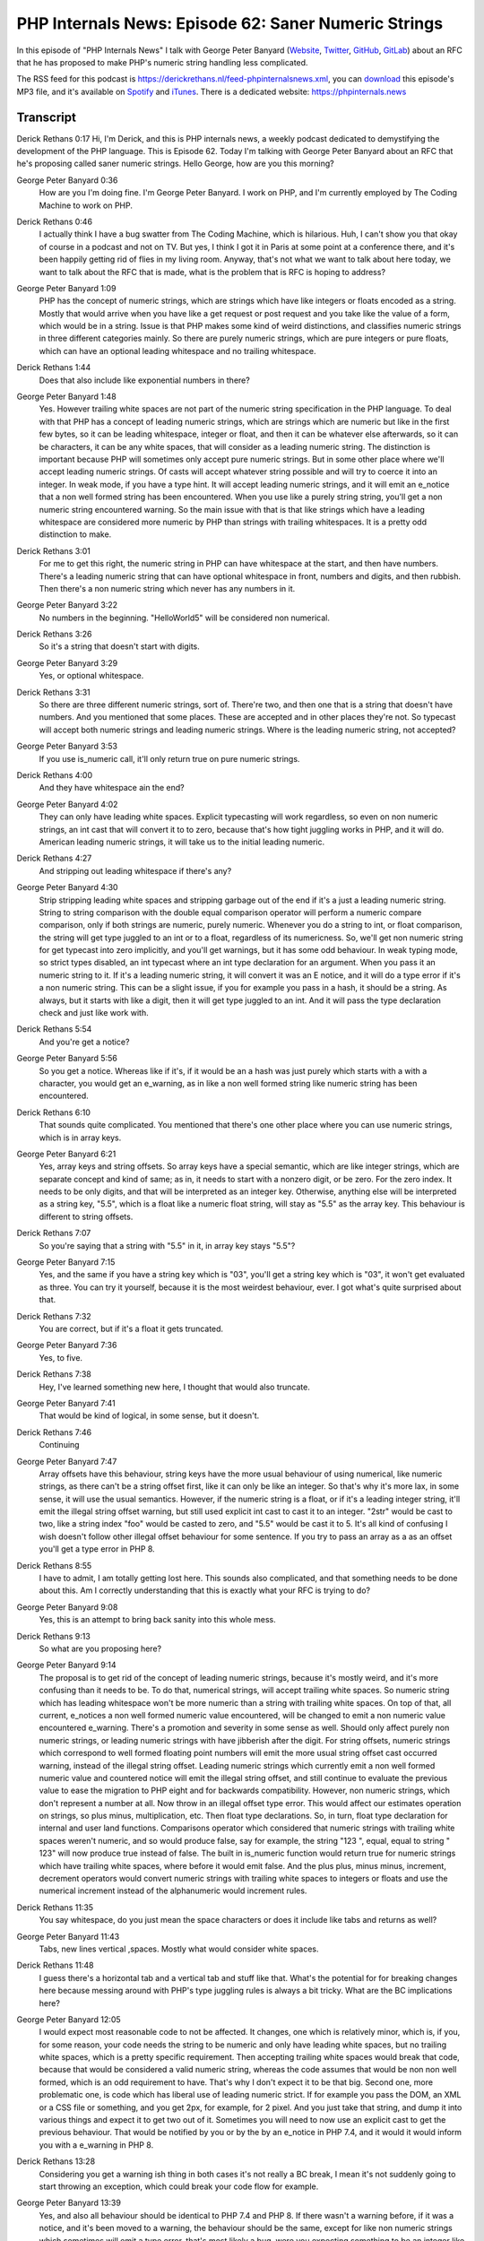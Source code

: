 PHP Internals News: Episode 62: Saner Numeric Strings
=====================================================

.. articleMetaData::
   :Where: London, UK
   :Date: 2020-07-16 09:25 Europe/London
   :Tags: blog, php, phpinternalsnews
   :Short: pin062
   :Enclosure: media/pin-062.mp3

In this episode of "PHP Internals News" I talk with George Peter Banyard
(`Website
<https://gpb.moe>`_, `Twitter
<https://twitter.com/Girgias>`_, `GitHub <https://github.com/Girgias>`_,
`GitLab <https://gitlab.com/Girgias>`_)
about an RFC that he has proposed to make PHP's numeric string handling less
complicated.

The RSS feed for this podcast is
https://derickrethans.nl/feed-phpinternalsnews.xml, you can download_ this
episode's MP3 file, and it's available on Spotify_ and iTunes_.
There is a dedicated website: https://phpinternals.news

.. _download: /media/pin-062.mp3
.. _Spotify: https://open.spotify.com/show/1Qcd282SDWGF3FSVuG6kuB
.. _iTunes: https://itunes.apple.com/gb/podcast/php-internals-news/id1455782198?mt=2

Transcript
----------

Derick Rethans  0:17  
Hi, I'm Derick, and this is PHP internals news, a weekly podcast dedicated to demystifying the development of the PHP language. This is Episode 62. Today I'm talking with George Peter Banyard about an RFC that he's proposing called saner numeric strings. Hello George, how are you this morning?

George Peter Banyard  0:36  
	How are you I'm doing fine. I'm George Peter Banyard. I work on PHP, and I'm currently employed by The Coding Machine to work on PHP.

Derick Rethans  0:46  
	I actually think I have a bug swatter from The Coding Machine, which is hilarious. Huh, I can't show you that okay of course in a podcast and not on TV. But yes, I think I got it in Paris at some point at a conference there, and it's been happily getting rid of flies in my living room. Anyway, that's not what we want to talk about here today, we want to talk about the RFC that is made, what is the problem that is RFC is hoping to address?

George Peter Banyard  1:09  
	PHP has the concept of numeric strings, which are strings which have like integers or floats encoded as a string. Mostly that would arrive when you have like a get request or post request and you take like the value of a form, which would be in a string. Issue is that PHP makes some kind of weird distinctions, and classifies numeric strings in three different categories mainly. So there are purely numeric strings, which are pure integers or pure floats, which can have an optional leading whitespace and no trailing whitespace. 

Derick Rethans  1:44  
	Does that also include like exponential numbers in there?

George Peter Banyard  1:48  
	Yes. However trailing white spaces are not part of the numeric string specification in the PHP language. To deal with that PHP has a concept of leading numeric strings, which are strings which are numeric but like in the first few bytes, so it can be leading whitespace, integer or float, and then it can be whatever else afterwards, so it can be characters, it can be any white spaces, that will consider as a leading numeric string. The distinction is important because PHP will sometimes only accept pure numeric strings. But in some other place where we'll accept leading numeric strings. Of casts will accept whatever string possible and will try to coerce it into an integer. In weak mode, if you have a type hint. It will accept leading numeric strings, and it will emit an e_notice that a non well formed string has been encountered. When you use like a purely string string, you'll get a non numeric string encountered warning. So the main issue with that is that like strings which have a leading whitespace are considered more numeric by PHP than strings with trailing whitespaces. It is a pretty odd distinction to make.

Derick Rethans  3:01  
	For me to get this right, the numeric string in PHP can have whitespace at the start, and then have numbers. There's a leading numeric string that can have optional whitespace in front, numbers and digits, and then rubbish. Then there's a non numeric string which never has any numbers in it.

George Peter Banyard  3:22  
	No numbers in the beginning. "HelloWorld5" will be considered non numerical. 

Derick Rethans  3:26  
	So it's a string that doesn't start with digits.

George Peter Banyard  3:29  
	Yes, or optional whitespace.

Derick Rethans  3:31  
	So there are three different numeric strings, sort of. There're two, and then one that is a string that doesn't have numbers. And you mentioned that some places. These are accepted and in other places they're not. So typecast will accept both numeric strings and leading numeric strings. Where is the leading numeric string, not accepted?

George Peter Banyard  3:53  
	If you use is_numeric call, it'll only return true on pure numeric strings.

Derick Rethans  4:00  
	And they have whitespace ain the end?

George Peter Banyard  4:02  
	They can only have leading white spaces. Explicit typecasting will work regardless, so even on non numeric strings, an int cast that will convert it to to zero, because that's how tight juggling works in PHP, and it will do. American leading numeric strings, it will take us to the initial leading numeric. 

Derick Rethans  4:27  
	And stripping out leading whitespace if there's any?

George Peter Banyard  4:30  
	Strip stripping leading white spaces and stripping garbage out of the end if it's a just a leading numeric string. String to string comparison with the double equal comparison operator will perform a numeric compare comparison, only if both strings are numeric, purely numeric. Whenever you do a string to int, or float comparison, the string will get type juggled to an int or to a float, regardless of its numericness. So, we'll get non numeric string for get typecast into zero implicitly, and you'll get warnings, but it has some odd behaviour. In weak typing mode, so strict types disabled, an int typecast where an int type declaration for an argument. When you pass it an numeric string to it. If it's a leading numeric string, it will convert it was an E notice, and it will do a type error if it's a non numeric string. This can be a slight issue, if you for example you pass in a hash, it should be a string. As always, but it starts with like a digit, then it will get type juggled to an int. And it will pass the type declaration check and just like work with.

Derick Rethans  5:54  
	 And you're get a notice?

George Peter Banyard  5:56  
	So you get a notice. Whereas like if it's, if it would be an a hash was just purely which starts with a with a character, you would get an e_warning, as in like a non well formed string like numeric string has been encountered.

Derick Rethans  6:10  
	That sounds quite complicated. You mentioned that there's one other place where you can use numeric strings, which is in array keys.

George Peter Banyard  6:21  
	Yes, array keys and string offsets. So array keys have a special semantic, which are like integer strings, which are separate concept and kind of same; as in, it needs to start with a nonzero digit, or be zero. For the zero index. It needs to be only digits, and that will be interpreted as an integer key. Otherwise, anything else will be interpreted as a string key, "5.5", which is a float like a numeric float string, will stay as "5.5" as the array key. This behaviour is different to string offsets.

Derick Rethans  7:07  
	So you're saying that a string with "5.5" in it, in array key stays "5.5"?

George Peter Banyard  7:15  
	Yes, and the same if you have a string key which is "03", you'll get a string key which is "03", it won't get evaluated as three. You can try it yourself, because it is the most weirdest behaviour, ever. I got what's quite surprised about that.

Derick Rethans  7:32  
	You are correct, but if it's a float it gets truncated. 

George Peter Banyard  7:36  
	Yes, to five. 

Derick Rethans  7:38  
	Hey, I've learned something new here, I thought that would also truncate.

George Peter Banyard  7:41  
	That would be kind of logical, in some sense, but it doesn't.

Derick Rethans  7:46  
	Continuing

George Peter Banyard  7:47  
	Array offsets have this behaviour, string keys have the more usual behaviour of using numerical, like numeric strings, as there can't be a string offset first, like it can only be like an integer. So that's why it's more lax, in some sense, it will use the usual semantics. However, if the numeric string is a float, or if it's a leading integer string, it'll emit the illegal string offset warning, but still used explicit int cast to cast it to an integer. "2str" would be cast to two, like a string index "foo" would be casted to zero, and "5.5" would be cast it to 5. It's all kind of confusing I wish doesn't follow other illegal offset behaviour for some sentence. If you try to pass an array as a as an offset you'll get a type error in PHP 8.

Derick Rethans  8:55  
	I have to admit, I am totally getting lost here. This sounds also complicated, and that something needs to be done about this. Am I correctly understanding that this is exactly what your RFC is trying to do?

George Peter Banyard  9:08  
	Yes, this is an attempt to bring back sanity into this whole mess.

Derick Rethans  9:13  
	So what are you proposing here?

George Peter Banyard  9:14  
	The proposal is to get rid of the concept of leading numeric strings, because it's mostly weird, and it's more confusing than it needs to be. To do that, numerical strings, will accept trailing white spaces. So numeric string which has leading whitespace won't be more numeric than a string with trailing white spaces. On top of that, all current, e_notices a non well formed numeric value encountered, will be changed to emit a non numeric value encountered e_warning. There's a promotion and severity in some sense as well. Should only affect purely non numeric strings, or leading numeric strings with have jibberish after the digit. For string offsets, numeric strings which correspond to well formed floating point numbers will emit the more usual string offset cast occurred warning, instead of the illegal string offset. Leading numeric strings which currently emit a non well formed numeric value and countered notice will emit the illegal string offset, and still continue to evaluate the previous value to ease the migration to PHP eight and for backwards compatibility. However, non numeric strings, which don't represent a number at all. Now throw in an illegal offset type error. This would affect our estimates operation on strings, so plus minus, multiplication, etc. Then float type declarations. So, in turn, float type declaration for internal and user land functions. Comparisons operator which considered that numeric strings with trailing white spaces weren't numeric, and so would produce false, say for example, the string "123 ", equal, equal to string " 123" will now produce true instead of false. The built in is_numeric function would return true for numeric strings which have trailing white spaces, where before it would emit false. And the plus plus, minus minus, increment, decrement operators would convert numeric strings with trailing white spaces to integers or floats and use the numerical increment instead of the alphanumeric would increment rules. 

Derick Rethans  11:35  
	You say whitespace, do you just mean the space characters or does it include like tabs and returns as well? 

George Peter Banyard  11:43  
	Tabs, new lines vertical ,spaces. Mostly what would consider white spaces.

Derick Rethans  11:48  
	I guess there's a horizontal tab and a vertical tab and stuff like that. What's the potential for for breaking changes here because messing around with PHP's type juggling rules is always a bit tricky. What are the BC implications here?

George Peter Banyard  12:05  
	I would expect most reasonable code to not be affected. It changes, one which is relatively minor, which is, if you, for some reason, your code needs the string to be numeric and only have leading white spaces, but no trailing white spaces, which is a pretty specific requirement. Then accepting trailing white spaces would break that code, because that would be considered a valid numeric string, whereas the code assumes that would be non non well formed, which is an odd requirement to have. That's why I don't expect it to be that big. Second one, more problematic one, is code which has liberal use of leading numeric strict. If for example you pass the DOM, an XML or a CSS file or something, and you get 2px, for example, for 2 pixel. And you just take that string, and dump it into various things and expect it to get two out of it. Sometimes you will need to now use an explicit cast to get the previous behaviour. That would be notified by you or by the by an e_notice in PHP 7.4, and it would it would inform you with a e_warning in PHP 8.

Derick Rethans  13:28  
	Considering you get a warning ish thing in both cases it's not really a BC break, I mean it's not suddenly going to start throwing an exception, which could break your code flow for example.

George Peter Banyard  13:39  
	Yes, and also all behaviour should be identical to PHP 7.4 and PHP 8. If there wasn't a warning before, if it was a notice, and it's been moved to a warning, the behaviour should be the same, except for like non numeric strings which sometimes will emit a type error, that's most likely a bug, were you expecting something to be an integer like and it's just pure or strict.

Derick Rethans  14:07  
	Oh, of course for user input, we know we shouldn't casting anyway, we should use the filter extension to get to this data, does this impact the filter extension at all?

George Peter Banyard  14:19  
	No, I don't think so. I don't think the filter extension uses the C is_numeric, is_numeric_string function. And it uses its own parsing of strings. 

Derick Rethans  14:30  
	Have you gotten any feedback about this so far? 

George Peter Banyard  14:33  
	Some feedback was to clarify some of the changes if it would affect code. Also, I had some doubt about how to handle the string offset case, which initially one of the proposals was to promote the leading number of strings to emit the warning, but also returned zero instead of returning the previous value, which would be pretty hard to detect, although they emitted a notice previously. So I've changed that again to like more in line with the behaviour, it has in PHP seven, where it just truncates the gibberish and cast it to an integer. So at least that BC concern should be removed.

Derick Rethans  15:24  
	As I mentioned, this is all pretty hard to wrap my head around, not because you don't explain this correctly, but mostly because it's so complicated to begin with. I would probably recommend that people that listen to this podcast episode would also have a look at the RFC, because it will come with examples in the cases as well, and sometimes just looking at the examples is a lot easier than listening to the exact descriptions of strengths as parsed by the PHP engine.

George Peter Banyard  15:53  
	Yes, which, at time can be mostly weird and nonsensical, but mostly based on Perl semantics.

Derick Rethans  16:02  
	Sometimes we steal from Java, sometimes we steal from Rust, and sometimes some Perl it seems them. And there's nothing wrong with that.

George Peter Banyard  16:10  
	There's nothing wrong, and in some sense, if you steal all the good things you get a better language, and sometimes you make some slight mistakes along the way.

Derick Rethans  16:19  
	let me not start about the @@ operator. We'll keep that for another episode, maybe. 

George Peter Banyard  16:25  
	Yes. 

Derick Rethans  16:26  
	When do you think you're going to put this up for a vote?

George Peter Banyard  16:29  
	So I started the discussion early this week. So on the 29th of June. I would expect the two weeks discussion period, because feature freezes coming up pretty soon. It needs to be voted on before and implemented into core before that. Voting should start on the 13th of July for two weeks until the 27th, which would give like another week to land stuff; to land it into core and tweak the implementation details.

Derick Rethans  16:59  
	I'm expecting a lot more RFCs just wanting to get in, just before the deadline.

George Peter Banyard  17:05  
	I suppose so, it's also kind of difficult because getting really tight. 

Derick Rethans  17:09  
	Okay, George. Thanks for this. Would you have anything else to add?

George Peter Banyard  17:13  
	No, thanks for having me on the show again Derick, and I hope you have a nice evening.

Derick Rethans  17:17  
	Thanks very much. 

	Thanks for listening to this installment of PHP internals news, the weekly podcast dedicated to demystifying the development of the PHP language. I maintain a Patreon account for supporters of this podcast, as well as the Xdebug debugging tool. You can sign up for Patreon at https://drck.me/patreon. If you have comments or suggestions, feel free to email them to derick@phpinternals.news. Thank you for listening, and I'll see you next week.



Show Notes
----------

- RFC: `Saner numeric strings <https://wiki.php.net/rfc/saner-numeric-strings>`_
- Related `Saner string to number comparisons <https://wiki.php.net/rfc/string_to_number_comparison>`_ RFC
- Related `Permit trailing whitespace in numeric strings <https://wiki.php.net/rfc/trailing_whitespace_numerics>`_ RFC

Credits
-------

.. credit::
   :Description: Music: Chipper Doodle v2
   :Type: Music
   :Author: Kevin MacLeod (incompetech.com) — Creative Commons: By Attribution 3.0
   :Link: https://incompetech.com/music/royalty-free/music.html

